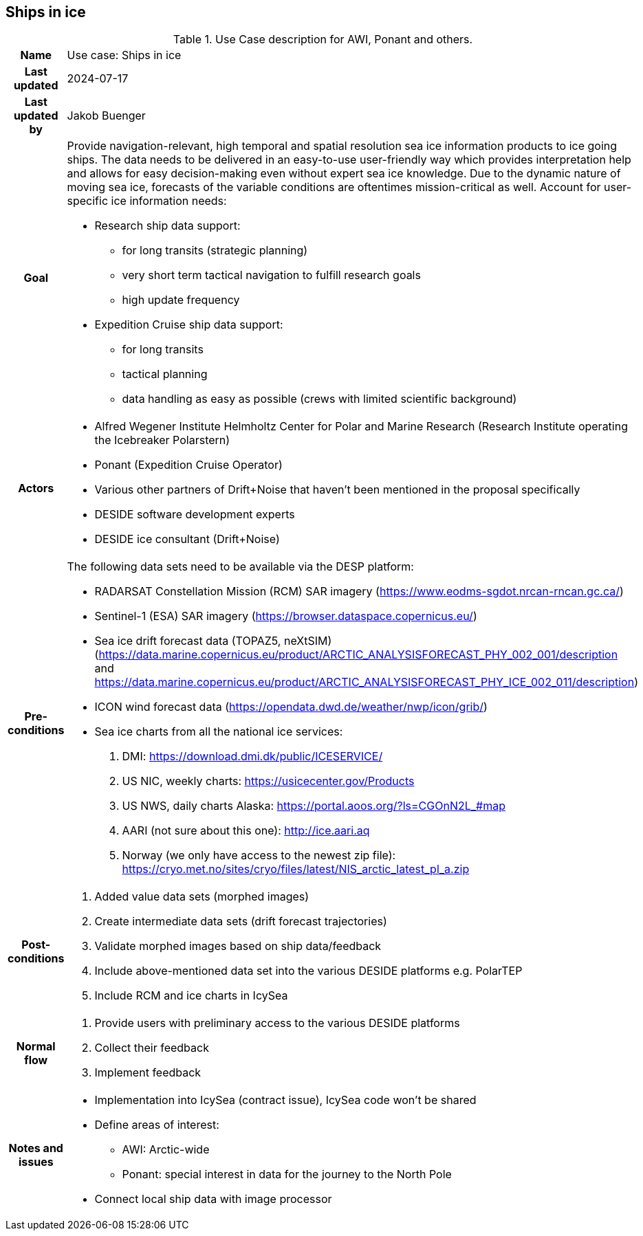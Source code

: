 ## Ships in ice

[[shipsiniceusecase]]
.Use Case description for AWI, Ponant and others.
[cols=">1h,4"]
|===
|Name
| Use case: Ships in ice

|Last updated
a| 2024-07-17

|Last updated by
a| Jakob Buenger

|Goal
a| Provide navigation-relevant, high temporal and spatial resolution sea ice information products to ice going ships. The data needs to be delivered in an easy-to-use user-friendly way which provides interpretation help and allows for easy decision-making even without expert sea ice knowledge. Due to the dynamic nature of moving sea ice, forecasts of the variable conditions are oftentimes mission-critical as well. 
Account for user-specific ice information needs:

* Research ship data support:
- for long transits (strategic planning)
- very short term tactical navigation to fulfill research goals
- high update frequency
* Expedition Cruise ship data support:
- for long transits
- tactical planning
- data handling as easy as possible
  (crews with limited scientific background)

|Actors
a| 
* Alfred Wegener Institute Helmholtz Center for Polar and Marine Research (Research Institute operating the Icebreaker Polarstern)
* Ponant (Expedition Cruise Operator)
* Various other partners of Drift+Noise that haven’t been mentioned in the proposal specifically
* DESIDE software development experts
* DESIDE ice consultant (Drift+Noise)

|Pre-conditions
a| The following data sets need to be available via the DESP platform:

* RADARSAT Constellation Mission (RCM) SAR imagery (https://www.eodms-sgdot.nrcan-rncan.gc.ca/)
* Sentinel-1 (ESA) SAR imagery (https://browser.dataspace.copernicus.eu/)
* Sea ice drift forecast data (TOPAZ5, neXtSIM)(https://data.marine.copernicus.eu/product/ARCTIC_ANALYSISFORECAST_PHY_002_001/description and https://data.marine.copernicus.eu/product/ARCTIC_ANALYSISFORECAST_PHY_ICE_002_011/description)
* ICON wind forecast data (https://opendata.dwd.de/weather/nwp/icon/grib/)
* Sea ice charts from all the national ice services:
. DMI: https://download.dmi.dk/public/ICESERVICE/
. US NIC, weekly charts: https://usicecenter.gov/Products
. US NWS, daily charts Alaska: https://portal.aoos.org/?ls=CGOnN2L_#map
. AARI (not sure about this one): http://ice.aari.aq
. Norway (we only have access to the newest zip file): https://cryo.met.no/sites/cryo/files/latest/NIS_arctic_latest_pl_a.zip


|Post-conditions
a| 
. Added value data sets (morphed images)
. Create intermediate data sets (drift forecast trajectories) 
. Validate morphed images based on ship data/feedback
. Include above-mentioned data set into the various DESIDE platforms e.g. PolarTEP
. Include RCM and ice charts in IcySea


|Normal flow
a| 
. Provide users with preliminary access to the various DESIDE platforms
. Collect their feedback
. Implement feedback


|Notes and issues
a| 
* Implementation into IcySea (contract issue), IcySea code won't be shared
* Define areas of interest:
- AWI: Arctic-wide
- Ponant: special interest in data for the journey to the North Pole
* Connect local ship data with image processor

|===
